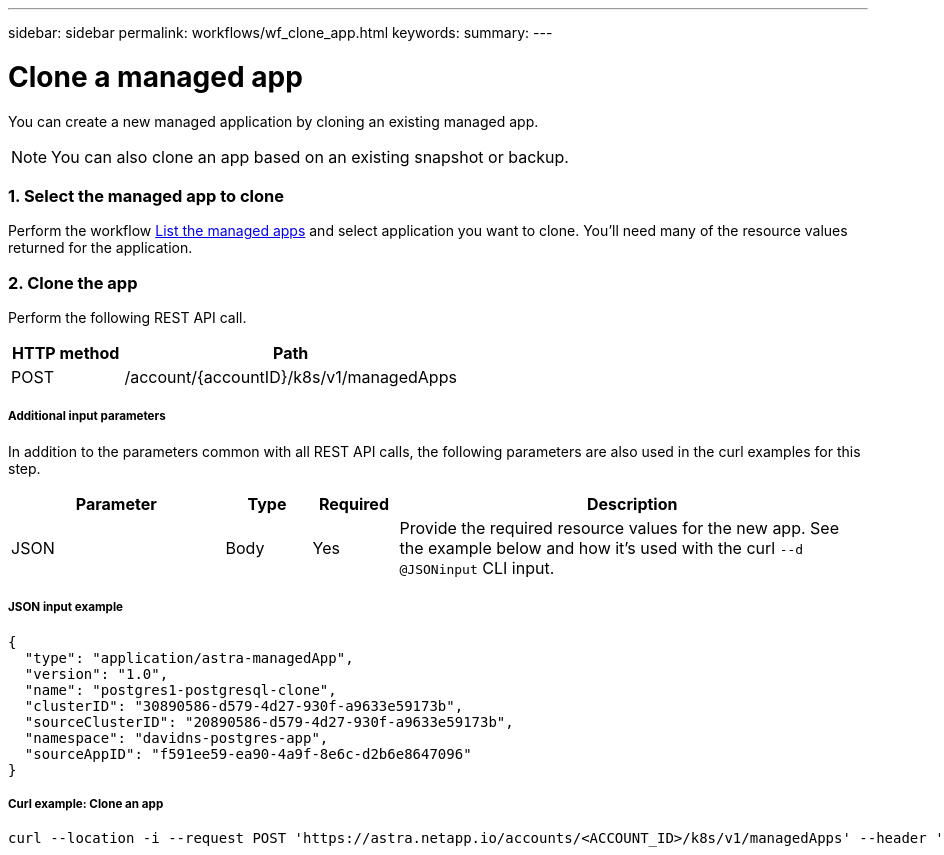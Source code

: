 ---
sidebar: sidebar
permalink: workflows/wf_clone_app.html
keywords:
summary:
---

= Clone a managed app
:hardbreaks:
:nofooter:
:icons: font
:linkattrs:
:imagesdir: ./media/

[.lead]
You can create a new managed application by cloning an existing managed app.

[NOTE]
You can also clone an app based on an existing snapshot or backup.

=== 1. Select the managed app to clone

Perform the workflow link:wf_list_man_apps.html[List the managed apps] and select application you want to clone. You'll need many of the resource values returned for the application.

=== 2. Clone the app

Perform the following REST API call.

[cols="25,75"*,options="header"]
|===
|HTTP method
|Path
|POST
|/account/{accountID}/k8s/v1/managedApps
|===

===== Additional input parameters

In addition to the parameters common with all REST API calls, the following parameters are also used in the curl examples for this step.

[cols="25,10,10,55"*,options="header"]
|===
|Parameter
|Type
|Required
|Description
|JSON
|Body
|Yes
|Provide the required resource values for the new app. See the example below and how it's used with the curl `--d @JSONinput` CLI input.
|===

===== JSON input example
[source,json]
{
  "type": "application/astra-managedApp",
  "version": "1.0",
  "name": "postgres1-postgresql-clone",
  "clusterID": "30890586-d579-4d27-930f-a9633e59173b",
  "sourceClusterID": "20890586-d579-4d27-930f-a9633e59173b",
  "namespace": "davidns-postgres-app",
  "sourceAppID": "f591ee59-ea90-4a9f-8e6c-d2b6e8647096"
}

===== Curl example: Clone an app
[source,curl]
curl --location -i --request POST 'https://astra.netapp.io/accounts/<ACCOUNT_ID>/k8s/v1/managedApps' --header 'Content-Type: application/astra-managedApp+json' --header '*/*' --header 'Authorization: Bearer <API_TOKEN>' --d @JSONinput
